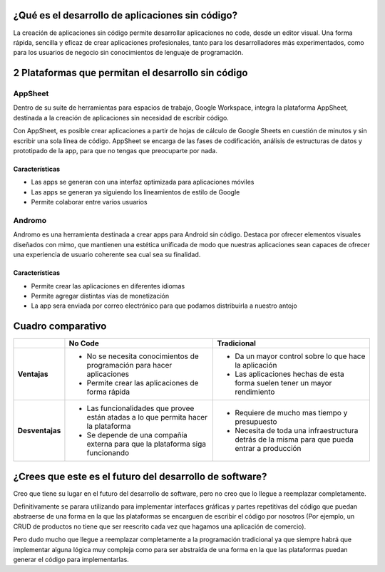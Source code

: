 ¿Qué es el desarrollo de aplicaciones sin código?
=================================================

La creación de aplicaciones sin código permite desarrollar aplicaciones no
code, desde un editor visual. Una forma rápida, sencilla y eficaz de crear
aplicaciones profesionales, tanto para los desarrolladores más experimentados,
como para los usuarios de negocio sin conocimientos de lenguaje de
programación.

2 Plataformas que permitan el desarrollo sin código
===================================================

AppSheet
--------

Dentro de su suite de herramientas para espacios de trabajo, Google Workspace,
integra la plataforma AppSheet, destinada a la creación de aplicaciones sin
necesidad de escribir código.

Con AppSheet, es posible crear aplicaciones a partir de hojas de cálculo de
Google Sheets en cuestión de minutos y sin escribir una sola línea de código.
AppSheet se encarga de las fases de codificación, análisis de estructuras de
datos y prototipado de la app, para que no tengas que preocuparte por nada.

Características
~~~~~~~~~~~~~~~

* Las apps se generan con una interfaz optimizada para aplicaciones móviles
* Las apps se generan ya siguiendo los lineamientos de estilo de Google
* Permite colaborar entre varios usuarios

Andromo
-------

Andromo es una herramienta destinada a crear apps para Android sin código.
Destaca por ofrecer elementos visuales diseñados con mimo, que mantienen una
estética unificada de modo que nuestras aplicaciones sean capaces de ofrecer
una experiencia de usuario coherente sea cual sea su finalidad.

Características
~~~~~~~~~~~~~~~

* Permite crear las aplicaciones en diferentes idiomas
* Permite agregar distintas vías de monetización 
* La app sera enviada por correo electrónico para que podamos distribuirla
  a nuestro antojo

Cuadro comparativo
==================

.. list-table::
    :header-rows: 1
    :stub-columns: 1
    :width: 100%

    *   -  
        - **No Code**
        - **Tradicional**
    
    *   - **Ventajas**
    
        -   * No se necesita conocimientos de programación para hacer aplicaciones 
            * Permite crear las aplicaciones de forma rápida
    
        -   * Da un mayor control sobre lo que hace la aplicación
            * Las aplicaciones hechas de esta forma suelen tener un mayor
              rendimiento
    
    *   - **Desventajas**
    
        -   * Las funcionalidades que provee están atadas a lo que permita hacer la
              plataforma
            * Se depende de una compañía externa para  que la plataforma siga
              funcionando
    
        -   * Requiere de mucho mas tiempo y presupuesto
            * Necesita de toda una infraestructura detrás de la misma para que
              pueda entrar a producción

¿Crees que este es el futuro del desarrollo de software?
========================================================

Creo que tiene su lugar en el futuro del desarrollo de software, pero no creo
que lo llegue a reemplazar completamente.

Definitivamente se parara utilizando para implementar interfaces gráficas
y partes repetitivas del código que puedan abstraerse de una forma en la que
las plataformas se encarguen de escribir el código por nosotros (Por ejemplo,
un CRUD de productos no tiene que ser reescrito cada vez que hagamos una
aplicación de comercio).

Pero dudo mucho que llegue a reemplazar completamente a la programación
tradicional ya que siempre habrá que implementar alguna lógica muy compleja
como para ser abstraída de una forma en la que las plataformas puedan generar
el código para implementarlas.
